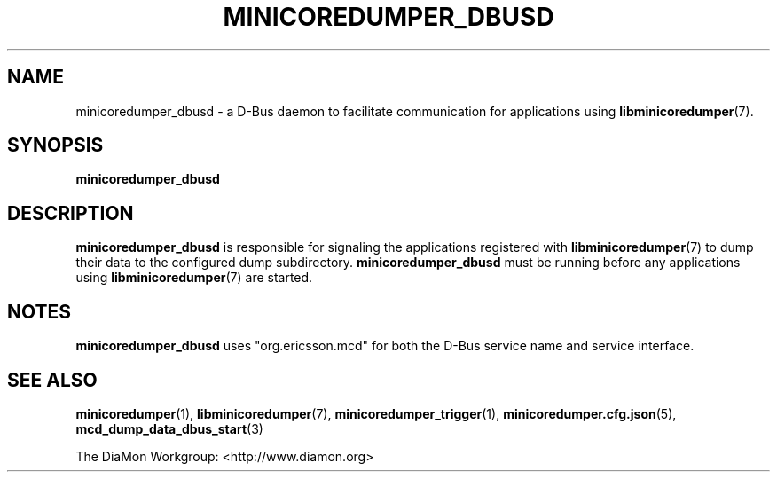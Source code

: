 '\" t
.\"
.\" Author: John Ogness
.\"
.\" This file has been put into the public domain.
.\" You can do whatever you want with this file.
.\"
.TH MINICOREDUMPER_DBUSD 1 "2015-11-03" "Ericsson" "minicoredumper"
.
.SH NAME
minicoredumper_dbusd \- a D-Bus daemon to facilitate communication for
applications using
.BR libminicoredumper (7).
.
.SH SYNOPSIS
.B minicoredumper_dbusd
.
.SH DESCRIPTION
.B minicoredumper_dbusd
is responsible for signaling the applications registered with
.BR libminicoredumper (7)
to dump their data to the configured dump subdirectory.
.B minicoredumper_dbusd
must be running before any applications using
.BR libminicoredumper (7)
are started.
.
.SH NOTES
.B minicoredumper_dbusd
uses "org.ericsson.mcd" for both the D-Bus service name and service interface.
.
.SH "SEE ALSO"
.BR minicoredumper (1),
.BR libminicoredumper (7),
.BR minicoredumper_trigger (1),
.BR minicoredumper.cfg.json (5),
.BR mcd_dump_data_dbus_start (3)
.PP
The DiaMon Workgroup: <http://www.diamon.org>
